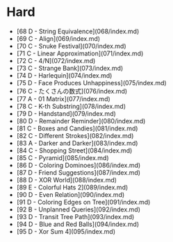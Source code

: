 * Hard
- [68 D - String Equivalence](068/index.md)
- [69 C - Align](069/index.md)
- [70 C - Snuke Festival](070/index.md)
- [71 C - Linear Approximation](071/index.md)
- [72 C - 4/N](072/index.md)
- [73 C - Strange Bank](073/index.md)
- [74 D - Harlequin](074/index.md)
- [75 D - Face Produces Unhappiness](075/index.md)
- [76 C - たくさんの数式](076/index.md)
- [77 A - 01 Matrix](077/index.md)
- [78 C - K-th Substring](078/index.md)
- [79 D - Handstand](079/index.md)
- [80 D - Remainder Reminder](080/index.md)
- [81 C - Boxes and Candies](081/index.md)
- [82 C - Different Strokes](082/index.md)
- [83 A - Darker and Darker](083/index.md)
- [84 C - Shopping Street](084/index.md)
- [85 C - Pyramid](085/index.md)
- [86 D - Coloring Dominoes](086/index.md)
- [87 D - Friend Suggestions](087/index.md)
- [88 D - XOR World](088/index.md)
- [89 E - Colorful Hats 2](089/index.md)
- [90 D - Even Relation](090/index.md)
- [91 D - Coloring Edges on Tree](091/index.md)
- [92 B - Unplanned Queries](092/index.md)
- [93 D - Transit Tree Path](093/index.md)
- [94 D - Blue and Red Balls](094/index.md)
- [95 D - Xor Sum 4](095/index.md)
